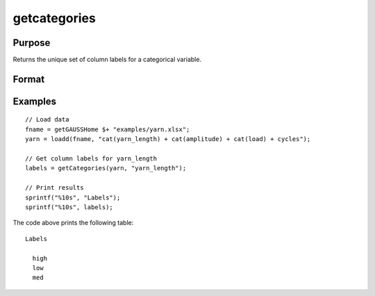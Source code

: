 
getcategories
==============================================

Purpose
----------------

Returns the unique set of column labels for a categorical variable.

Format
----------------
.. function:: labels = getCategories(X [, columns])

    :param X: data with metadata.
    :type X: NxK dataframe

    :param columns: Optional argument, Name or index of the categorical variable in *X* to get labels from. Must be specified if *X* contains more than one column. Default = 1.
    :type columns: scalar or string

    :return labels: Categorical labels assigned to variables specified by *columns*.
    :rtype labels: string array


Examples
----------------

::

  // Load data
  fname = getGAUSSHome $+ "examples/yarn.xlsx";
  yarn = loadd(fname, "cat(yarn_length) + cat(amplitude) + cat(load) + cycles");

  // Get column labels for yarn_length
  labels = getCategories(yarn, "yarn_length");

  // Print results
  sprintf("%10s", "Labels");
  sprintf("%10s", labels);

The code above prints the following table:

::

      Labels

        high
        low
        med

.. seealso:: Functions :func:`getColLabels`

